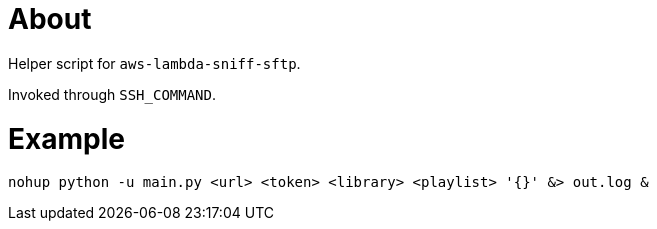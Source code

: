 = About

Helper script for `aws-lambda-sniff-sftp`.

Invoked through `SSH_COMMAND`.

= Example

```
nohup python -u main.py <url> <token> <library> <playlist> '{}' &> out.log &
```
